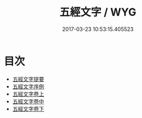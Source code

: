 #+TITLE: 五經文字 / WYG
#+DATE: 2017-03-23 10:53:15.405523
* 目次
 - [[file:KR1j0024_000.txt::000-1a][五經文字提要]]
 - [[file:KR1j0024_000.txt::000-3a][五經文字序例]]
 - [[file:KR1j0024_001.txt::001-1a][五經文字卷上]]
 - [[file:KR1j0024_002.txt::002-1a][五經文字卷中]]
 - [[file:KR1j0024_003.txt::003-1a][五經文字卷下]]

